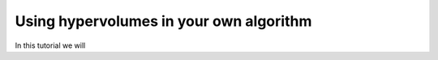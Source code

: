 .. _using_hypervolumes_in_your_algorithm:

================================================================
Using hypervolumes in your own algorithm
================================================================

In this tutorial we will 
